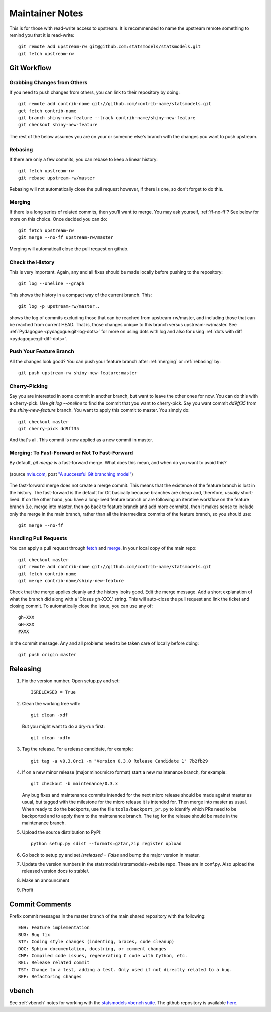 Maintainer Notes
================

This is for those with read-write access to upstream. It is recommended to name the upstream
remote something to remind you that it is read-write::

    git remote add upstream-rw git@github.com:statsmodels/statsmodels.git
    git fetch upstream-rw

Git Workflow
------------

Grabbing Changes from Others
~~~~~~~~~~~~~~~~~~~~~~~~~~~~

If you need to push changes from others, you can link to their repository by doing::

    git remote add contrib-name git://github.com/contrib-name/statsmodels.git
    get fetch contrib-name
    git branch shiny-new-feature --track contrib-name/shiny-new-feature
    git checkout shiny-new-feature

The rest of the below assumes you are on your or someone else's branch with the changes you
want to push upstream.

.. _rebasing:

Rebasing
~~~~~~~~

If there are only a few commits, you can rebase to keep a linear history::

    git fetch upstream-rw
    git rebase upstream-rw/master

Rebasing will not automatically close the pull request however, if there is one,
so don't forget to do this.

.. _merging:

Merging
~~~~~~~

If there is a long series of related commits, then you'll want to merge. You may ask yourself,
:ref:`ff-no-ff`? See below for more on this choice. Once decided you can do::

    git fetch upstream-rw
    git merge --no-ff upstream-rw/master

Merging will automaticall close the pull request on github.

Check the History
~~~~~~~~~~~~~~~~~

This is very important. Again, any and all fixes should be made locally before pushing to the
repository::

    git log --oneline --graph

This shows the history in a compact way of the current branch. This::

    git log -p upstream-rw/master..

shows the log of commits excluding those that can be reached from upstream-rw/master, and
including those that can be reached from current HEAD. That is, those changes unique to this
branch versus upstream-rw/master. See :ref:`Pydagogue <pydagogue:git-log-dots>` for more on using
dots with log and also for using :ref:`dots with diff <pydagogue:git-diff-dots>`.

Push Your Feature Branch
~~~~~~~~~~~~~~~~~~~~~~~~

All the changes look good? You can push your feature branch after :ref:`merging` or :ref:`rebasing` by::

    git push upstream-rw shiny-new-feature:master

Cherry-Picking
~~~~~~~~~~~~~~

Say you are interested in some commit in another branch, but want to leave the other ones for now.
You can do this with a cherry-pick. Use `git log --oneline` to find the commit that you want to
cherry-pick. Say you want commit `dd9ff35` from the `shiny-new-feature` branch. You want to apply
this commit to master. You simply do::

    git checkout master
    git cherry-pick dd9ff35

And that's all. This commit is now applied as a new commit in master.

.. _ff-no-ff:

Merging: To Fast-Forward or Not To Fast-Forward
~~~~~~~~~~~~~~~~~~~~~~~~~~~~~~~~~~~~~~~~~~~~~~~

By default, `git merge` is a fast-forward merge. What does this mean, and when do you want to avoid
this?

.. figure:: images/git_merge.png
   :alt: git merge diagram
   :scale: 100%
   :align: center

   (source `nvie.com <http://nvie.com>`__, post `"A successful Git branching model" <http://nvie.com/posts/a-successful-git-branching-model/>`__)

The fast-forward merge does not create a merge commit. This means that the existence of the feature
branch is lost in the history. The fast-forward is the default for Git basically because branches are
cheap and, therefore, *usually* short-lived. If on the other hand, you have a long-lived feature
branch or are following an iterative workflow on the feature branch (i.e. merge into master, then
go back to feature branch and add more commits), then it makes sense to include only the merge
in the main branch, rather than all the intermediate commits of the feature branch, so you should
use::

    git merge --no-ff

Handling Pull Requests
~~~~~~~~~~~~~~~~~~~~~~

You can apply a pull request through `fetch <https://www.kernel.org/pub/software/scm/git/docs/git-fetch.html>`__ and `merge <https://www.kernel.org/pub/software/scm/git/docs/git-merge.html>`__. In your local
copy of the main repo::

    git checkout master
    git remote add contrib-name git://github.com/contrib-name/statsmodels.git
    git fetch contrib-name
    git merge contrib-name/shiny-new-feature

Check that the merge applies cleanly and the history looks good. Edit the merge message. Add a short
explanation of what the branch did along with a 'Closes gh-XXX.' string. This will auto-close the pull
request and link the ticket and closing commit. To automatically close the issue, you can use any of::

    gh-XXX
    GH-XXX
    #XXX

in the commit message. Any and all problems need to be taken care of locally before doing::

    git push origin master

Releasing
---------

#. Fix the version number. Open setup.py and set::

    ISRELEASED = True

#. Clean the working tree with::

    git clean -xdf

   But you might want to do a dry-run first::

    git clean -xdfn

#. Tag the release. For a release candidate, for example::

    git tag -a v0.3.0rc1 -m "Version 0.3.0 Release Candidate 1" 7b2fb29

#. If on a new minor release (major.minor.micro format) start a new maintenance branch, for example::

    git checkout -b maintenance/0.3.x

   Any bug fixes and maintenance commits intended for the next micro release should be made against master as usual, but tagged with the milestone for the micro release it is intended for. Then merge into master as usual. When ready to do the backports, use the file ``tools/backport_pr.py`` to identify which PRs need to be backported and to apply them to the maintenance branch. The tag for the release should be made in the maintenance branch.

#. Upload the source distribution to PyPI::

    python setup.py sdist --formats=gztar,zip register upload

#. Go back to setup.py and set `isreleased = False` and bump the major version in master.

#. Update the version numbers in the statsmodels/statsmodels-website repo. These are in conf.py. Also upload the released version docs to stable/.

#. Make an announcment

#. Profit


Commit Comments
---------------
Prefix commit messages in the master branch of the main shared repository with the following::

    ENH: Feature implementation
    BUG: Bug fix
    STY: Coding style changes (indenting, braces, code cleanup)
    DOC: Sphinx documentation, docstring, or comment changes
    CMP: Compiled code issues, regenerating C code with Cython, etc.
    REL: Release related commit
    TST: Change to a test, adding a test. Only used if not directly related to a bug.
    REF: Refactoring changes


vbench
------

See :ref:`vbench` notes for working with the `statsmodels vbench suite <http://statsmodels.sourceforge.net/vbench>`_. The github repository is available `here <https://github.com/statsmodels/vbench>`_.

